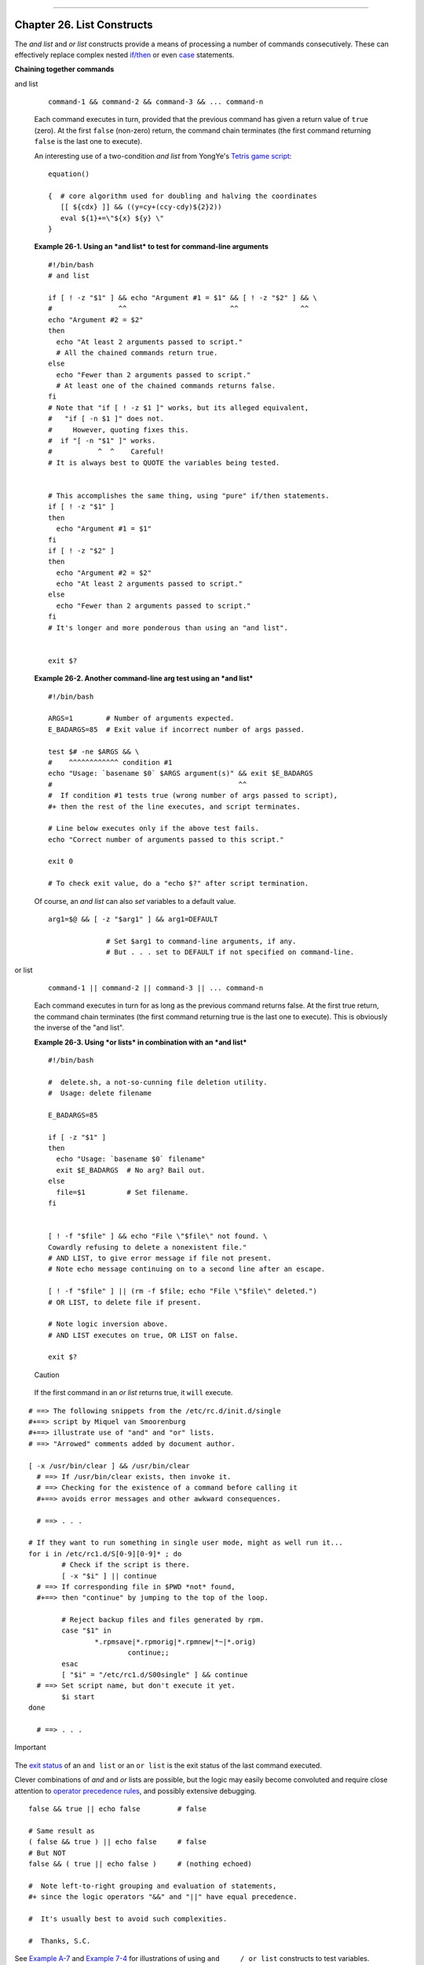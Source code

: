 +----------------------------------+----+-------------------------+
| Advanced Bash-Scripting Guide:   |
+==================================+====+=========================+
| `Prev <aliases.html>`_           |    | `Next <arrays.html>`_   |
+----------------------------------+----+-------------------------+

--------------

Chapter 26. List Constructs
===========================

The *and list* and *or list* constructs provide a means of processing a
number of commands consecutively. These can effectively replace complex
nested `if/then <testconstructs.html#TESTCONSTRUCTS1>`_ or even
`case <testbranch.html#CASEESAC1>`_ statements.

**Chaining together commands**

and list

    ::

        command-1 && command-2 && command-3 && ... command-n

    Each command executes in turn, provided that the previous command
    has given a return value of ``true`` (zero). At the first ``false``
    (non-zero) return, the command chain terminates (the first command
    returning ``false`` is the last one to execute).

    An interesting use of a two-condition *and list* from YongYe's
    `Tetris game script <http://bash.deta.in/Tetris_Game.sh>`_:

    ::

        equation()

        {  # core algorithm used for doubling and halving the coordinates
           [[ ${cdx} ]] && ((y=cy+(ccy-cdy)${2}2))
           eval ${1}+=\"${x} ${y} \"
        }

    **Example 26-1. Using an *and list* to test for command-line
    arguments**

    ::

        #!/bin/bash
        # and list

        if [ ! -z "$1" ] && echo "Argument #1 = $1" && [ ! -z "$2" ] && \
        #                ^^                         ^^               ^^
        echo "Argument #2 = $2"
        then
          echo "At least 2 arguments passed to script."
          # All the chained commands return true.
        else
          echo "Fewer than 2 arguments passed to script."
          # At least one of the chained commands returns false.
        fi  
        # Note that "if [ ! -z $1 ]" works, but its alleged equivalent,
        #   "if [ -n $1 ]" does not.
        #     However, quoting fixes this.
        #  if "[ -n "$1" ]" works.
        #           ^  ^    Careful!
        # It is always best to QUOTE the variables being tested.


        # This accomplishes the same thing, using "pure" if/then statements.
        if [ ! -z "$1" ]
        then
          echo "Argument #1 = $1"
        fi
        if [ ! -z "$2" ]
        then
          echo "Argument #2 = $2"
          echo "At least 2 arguments passed to script."
        else
          echo "Fewer than 2 arguments passed to script."
        fi
        # It's longer and more ponderous than using an "and list".


        exit $?

    **Example 26-2. Another command-line arg test using an *and list***

    ::

        #!/bin/bash

        ARGS=1        # Number of arguments expected.
        E_BADARGS=85  # Exit value if incorrect number of args passed.

        test $# -ne $ARGS && \
        #    ^^^^^^^^^^^^ condition #1
        echo "Usage: `basename $0` $ARGS argument(s)" && exit $E_BADARGS
        #                                             ^^
        #  If condition #1 tests true (wrong number of args passed to script),
        #+ then the rest of the line executes, and script terminates.

        # Line below executes only if the above test fails.
        echo "Correct number of arguments passed to this script."

        exit 0

        # To check exit value, do a "echo $?" after script termination.

    Of course, an *and list* can also *set* variables to a default
    value.

    ::

        arg1=$@ && [ -z "$arg1" ] && arg1=DEFAULT
                
                      # Set $arg1 to command-line arguments, if any.
                      # But . . . set to DEFAULT if not specified on command-line.

or list

    ::

        command-1 || command-2 || command-3 || ... command-n

    Each command executes in turn for as long as the previous command
    returns false. At the first true return, the command chain
    terminates (the first command returning true is the last one to
    execute). This is obviously the inverse of the "and list".

    **Example 26-3. Using *or lists* in combination with an *and list***

    ::

        #!/bin/bash

        #  delete.sh, a not-so-cunning file deletion utility.
        #  Usage: delete filename

        E_BADARGS=85

        if [ -z "$1" ]
        then
          echo "Usage: `basename $0` filename"
          exit $E_BADARGS  # No arg? Bail out.
        else  
          file=$1          # Set filename.
        fi  


        [ ! -f "$file" ] && echo "File \"$file\" not found. \
        Cowardly refusing to delete a nonexistent file."
        # AND LIST, to give error message if file not present.
        # Note echo message continuing on to a second line after an escape.

        [ ! -f "$file" ] || (rm -f $file; echo "File \"$file\" deleted.")
        # OR LIST, to delete file if present.

        # Note logic inversion above.
        # AND LIST executes on true, OR LIST on false.

        exit $?

    .. figure:: http://tldp.org/LDP/abs/images/caution.gif
       :align: center
       :alt: Caution

       Caution
    If the first command in an *or list* returns true, it ``will``
    execute.

::

    # ==> The following snippets from the /etc/rc.d/init.d/single
    #+==> script by Miquel van Smoorenburg
    #+==> illustrate use of "and" and "or" lists.
    # ==> "Arrowed" comments added by document author.

    [ -x /usr/bin/clear ] && /usr/bin/clear
      # ==> If /usr/bin/clear exists, then invoke it.
      # ==> Checking for the existence of a command before calling it
      #+==> avoids error messages and other awkward consequences.

      # ==> . . .

    # If they want to run something in single user mode, might as well run it...
    for i in /etc/rc1.d/S[0-9][0-9]* ; do
            # Check if the script is there.
            [ -x "$i" ] || continue
      # ==> If corresponding file in $PWD *not* found,
      #+==> then "continue" by jumping to the top of the loop.

            # Reject backup files and files generated by rpm.
            case "$1" in
                    *.rpmsave|*.rpmorig|*.rpmnew|*~|*.orig)
                            continue;;
            esac
            [ "$i" = "/etc/rc1.d/S00single" ] && continue
      # ==> Set script name, but don't execute it yet.
            $i start
    done

      # ==> . . .

.. figure:: http://tldp.org/LDP/abs/images/important.gif
   :align: center
   :alt: Important

   Important
The `exit status <exit-status.html#EXITSTATUSREF>`_ of an ``and list``
or an ``or list`` is the exit status of the last command executed.

Clever combinations of *and* and *or* lists are possible, but the logic
may easily become convoluted and require close attention to `operator
precedence rules <opprecedence.html#OPPRECEDENCE1>`_, and possibly
extensive debugging.

::

    false && true || echo false         # false

    # Same result as
    ( false && true ) || echo false     # false
    # But NOT
    false && ( true || echo false )     # (nothing echoed)

    #  Note left-to-right grouping and evaluation of statements,
    #+ since the logic operators "&&" and "||" have equal precedence.

    #  It's usually best to avoid such complexities.

    #  Thanks, S.C.

See `Example A-7 <contributed-scripts.html#DAYSBETWEEN>`_ and `Example
7-4 <fto.html#BROKENLINK>`_ for illustrations of using
``and     / or list`` constructs to test variables.

--------------

+--------------------------+------------------------+-------------------------+
| `Prev <aliases.html>`_   | `Home <index.html>`_   | `Next <arrays.html>`_   |
+--------------------------+------------------------+-------------------------+
| Aliases                  | `Up <part5.html>`_     | Arrays                  |
+--------------------------+------------------------+-------------------------+

